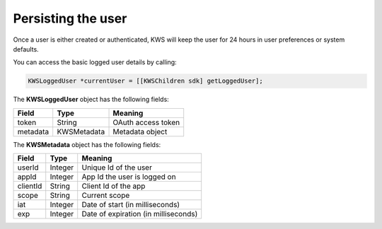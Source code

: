 Persisting the user
===================

Once a user is either created or authenticated, KWS will keep the user for 24 hours in user preferences or system defaults.

You can access the basic logged user details by calling:

.. code-block:: objective-c

  KWSLoggedUser *currentUser = [[KWSChildren sdk] getLoggedUser];

The **KWSLoggedUser** object has the following fields:

====================== ===================== =======
Field                  Type                  Meaning
====================== ===================== =======
token                  String                OAuth access token
metadata               KWSMetadata           Metadata object
====================== ===================== =======

The **KWSMetadata** object has the following fields:

======== ======= =======
Field    Type    Meaning
======== ======= =======
userId   Integer Unique Id of the user
appId    Integer App Id the user is logged on
clientId String  Client Id of the app
scope    String  Current scope
iat      Integer Date of start (in milliseconds)
exp      Integer Date of expiration (in milliseconds)
======== ======= =======
